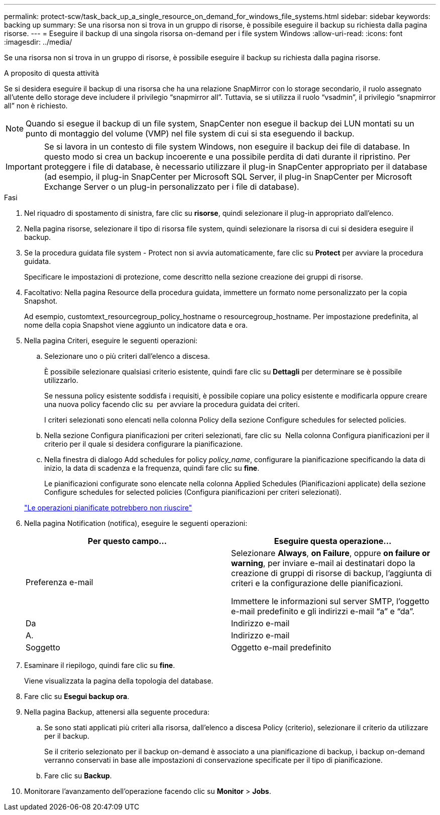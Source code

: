 ---
permalink: protect-scw/task_back_up_a_single_resource_on_demand_for_windows_file_systems.html 
sidebar: sidebar 
keywords: backing up 
summary: Se una risorsa non si trova in un gruppo di risorse, è possibile eseguire il backup su richiesta dalla pagina risorse. 
---
= Eseguire il backup di una singola risorsa on-demand per i file system Windows
:allow-uri-read: 
:icons: font
:imagesdir: ../media/


[role="lead"]
Se una risorsa non si trova in un gruppo di risorse, è possibile eseguire il backup su richiesta dalla pagina risorse.

.A proposito di questa attività
Se si desidera eseguire il backup di una risorsa che ha una relazione SnapMirror con lo storage secondario, il ruolo assegnato all'utente dello storage deve includere il privilegio "`snapmirror all`". Tuttavia, se si utilizza il ruolo "`vsadmin`", il privilegio "`snapmirror all`" non è richiesto.


NOTE: Quando si esegue il backup di un file system, SnapCenter non esegue il backup dei LUN montati su un punto di montaggio del volume (VMP) nel file system di cui si sta eseguendo il backup.


IMPORTANT: Se si lavora in un contesto di file system Windows, non eseguire il backup dei file di database. In questo modo si crea un backup incoerente e una possibile perdita di dati durante il ripristino. Per proteggere i file di database, è necessario utilizzare il plug-in SnapCenter appropriato per il database (ad esempio, il plug-in SnapCenter per Microsoft SQL Server, il plug-in SnapCenter per Microsoft Exchange Server o un plug-in personalizzato per i file di database).

.Fasi
. Nel riquadro di spostamento di sinistra, fare clic su *risorse*, quindi selezionare il plug-in appropriato dall'elenco.
. Nella pagina risorse, selezionare il tipo di risorsa file system, quindi selezionare la risorsa di cui si desidera eseguire il backup.
. Se la procedura guidata file system - Protect non si avvia automaticamente, fare clic su *Protect* per avviare la procedura guidata.
+
Specificare le impostazioni di protezione, come descritto nella sezione creazione dei gruppi di risorse.

. Facoltativo: Nella pagina Resource della procedura guidata, immettere un formato nome personalizzato per la copia Snapshot.
+
Ad esempio, customtext_resourcegroup_policy_hostname o resourcegroup_hostname. Per impostazione predefinita, al nome della copia Snapshot viene aggiunto un indicatore data e ora.

. Nella pagina Criteri, eseguire le seguenti operazioni:
+
.. Selezionare uno o più criteri dall'elenco a discesa.
+
È possibile selezionare qualsiasi criterio esistente, quindi fare clic su *Dettagli* per determinare se è possibile utilizzarlo.

+
Se nessuna policy esistente soddisfa i requisiti, è possibile copiare una policy esistente e modificarla oppure creare una nuova policy facendo clic su image:../media/add_policy_from_resourcegroup.gif[""] per avviare la procedura guidata dei criteri.

+
I criteri selezionati sono elencati nella colonna Policy della sezione Configure schedules for selected policies.

.. Nella sezione Configura pianificazioni per criteri selezionati, fare clic su image:../media/add_policy_from_resourcegroup.gif[""] Nella colonna Configura pianificazioni per il criterio per il quale si desidera configurare la pianificazione.
.. Nella finestra di dialogo Add schedules for policy _policy_name_, configurare la pianificazione specificando la data di inizio, la data di scadenza e la frequenza, quindi fare clic su *fine*.
+
Le pianificazioni configurate sono elencate nella colonna Applied Schedules (Pianificazioni applicate) della sezione Configure schedules for selected policies (Configura pianificazioni per criteri selezionati).

+
https://kb.netapp.com/Advice_and_Troubleshooting/Data_Protection_and_Security/SnapCenter/Scheduled_data_protection_operations_fail_if_the_number_of_operations_running_reaches_maximum_limit["Le operazioni pianificate potrebbero non riuscire"]



. Nella pagina Notification (notifica), eseguire le seguenti operazioni:
+
|===
| Per questo campo... | Eseguire questa operazione... 


 a| 
Preferenza e-mail
 a| 
Selezionare *Always*, *on Failure*, oppure *on failure or warning*, per inviare e-mail ai destinatari dopo la creazione di gruppi di risorse di backup, l'aggiunta di criteri e la configurazione delle pianificazioni.

Immettere le informazioni sul server SMTP, l'oggetto e-mail predefinito e gli indirizzi e-mail "`a`" e "`da`".



 a| 
Da
 a| 
Indirizzo e-mail



 a| 
A.
 a| 
Indirizzo e-mail



 a| 
Soggetto
 a| 
Oggetto e-mail predefinito

|===
. Esaminare il riepilogo, quindi fare clic su *fine*.
+
Viene visualizzata la pagina della topologia del database.

. Fare clic su *Esegui backup ora*.
. Nella pagina Backup, attenersi alla seguente procedura:
+
.. Se sono stati applicati più criteri alla risorsa, dall'elenco a discesa Policy (criterio), selezionare il criterio da utilizzare per il backup.
+
Se il criterio selezionato per il backup on-demand è associato a una pianificazione di backup, i backup on-demand verranno conservati in base alle impostazioni di conservazione specificate per il tipo di pianificazione.

.. Fare clic su *Backup*.


. Monitorare l'avanzamento dell'operazione facendo clic su *Monitor* > *Jobs*.

